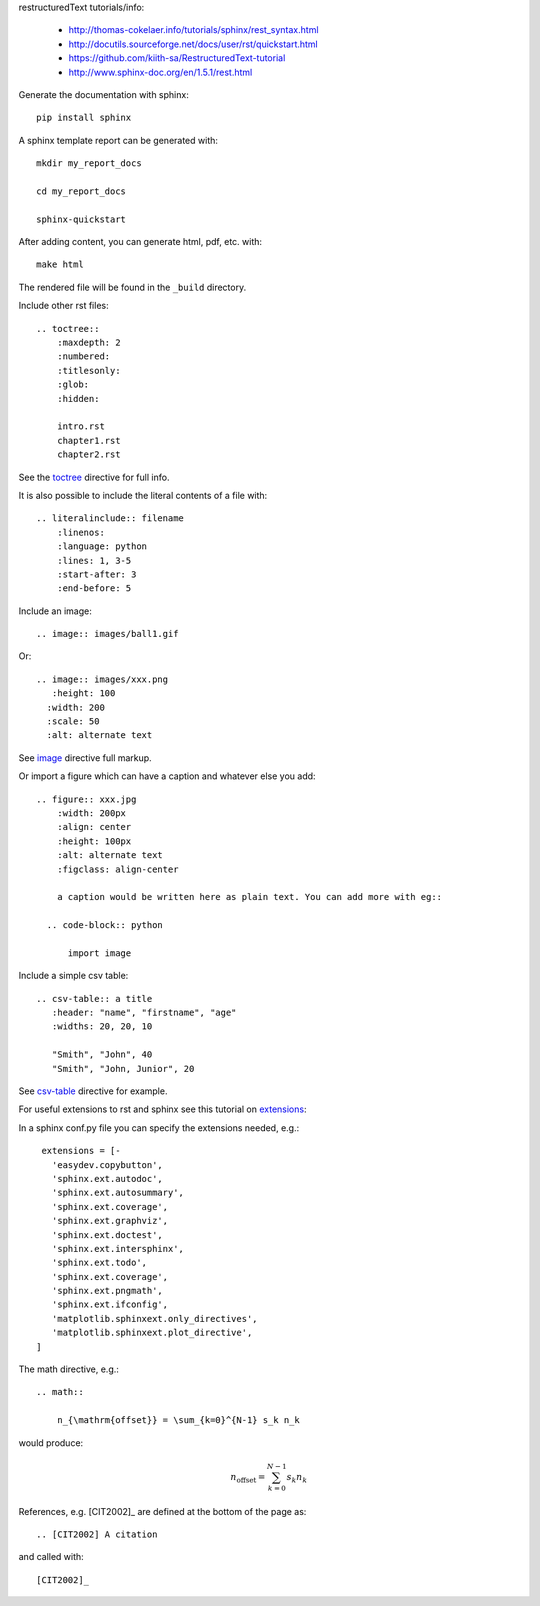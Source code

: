 restructuredText tutorials/info:

  - http://thomas-cokelaer.info/tutorials/sphinx/rest_syntax.html

  - http://docutils.sourceforge.net/docs/user/rst/quickstart.html

  - https://github.com/kiith-sa/RestructuredText-tutorial

  - http://www.sphinx-doc.org/en/1.5.1/rest.html

Generate the documentation with sphinx::

   pip install sphinx

A sphinx template report can be generated with::

   mkdir my_report_docs

   cd my_report_docs

   sphinx-quickstart

After adding content, you can generate html, pdf, etc. with::

   make html

The rendered file will be found in the ``_build`` directory.

Include other rst files::

  .. toctree::
      :maxdepth: 2
      :numbered:
      :titlesonly:
      :glob:
      :hidden:

      intro.rst
      chapter1.rst
      chapter2.rst

See the toctree_ directive for full info.

.. _toctree: http://thomas-cokelaer.info/tutorials/sphinx/rest_syntax.html#include-other-rst-files-with-the-toctree-directive


It is also possible to include the literal contents of a file with::

  .. literalinclude:: filename
      :linenos:
      :language: python
      :lines: 1, 3-5
      :start-after: 3
      :end-before: 5

Include an image::

  .. image:: images/ball1.gif
  
  

Or::

  .. image:: images/xxx.png
     :height: 100
    :width: 200
    :scale: 50
    :alt: alternate text

See image_ directive full markup.

.. _image: http://docutils.sourceforge.net/docs/ref/rst/directives.html#images

Or import a figure which can have a caption and whatever else you add::

  .. figure:: xxx.jpg
      :width: 200px
      :align: center
      :height: 100px
      :alt: alternate text
      :figclass: align-center
      
      a caption would be written here as plain text. You can add more with eg::
  
    .. code-block:: python

        import image

Include a simple csv table::

  .. csv-table:: a title
     :header: "name", "firstname", "age"
     :widths: 20, 20, 10
     
     "Smith", "John", 40
     "Smith", "John, Junior", 20

See csv-table_ directive for example.

.. _csv-table: http://thomas-cokelaer.info/tutorials/sphinx/rest_syntax.html#the-csv-table-directive


For useful extensions to rst and sphinx see this tutorial on extensions_:

.. _extensions: http://thomas-cokelaer.info/tutorials/sphinx/rest_syntax.html#useful-extensions

In a sphinx conf.py file you can specify the extensions needed, e.g.::

  extensions = [-
    'easydev.copybutton',
    'sphinx.ext.autodoc',
    'sphinx.ext.autosummary',
    'sphinx.ext.coverage',
    'sphinx.ext.graphviz',
    'sphinx.ext.doctest',
    'sphinx.ext.intersphinx',
    'sphinx.ext.todo',
    'sphinx.ext.coverage',
    'sphinx.ext.pngmath',
    'sphinx.ext.ifconfig',
    'matplotlib.sphinxext.only_directives',
    'matplotlib.sphinxext.plot_directive',
 ]


The math directive, e.g.::

  .. math::

      n_{\mathrm{offset}} = \sum_{k=0}^{N-1} s_k n_k

would produce:

.. math::

    n_{\mathrm{offset}} = \sum_{k=0}^{N-1} s_k n_k


References, e.g. [CIT2002]_ are defined at the bottom of the page as::

  .. [CIT2002] A citation

and called with::

  [CIT2002]_

